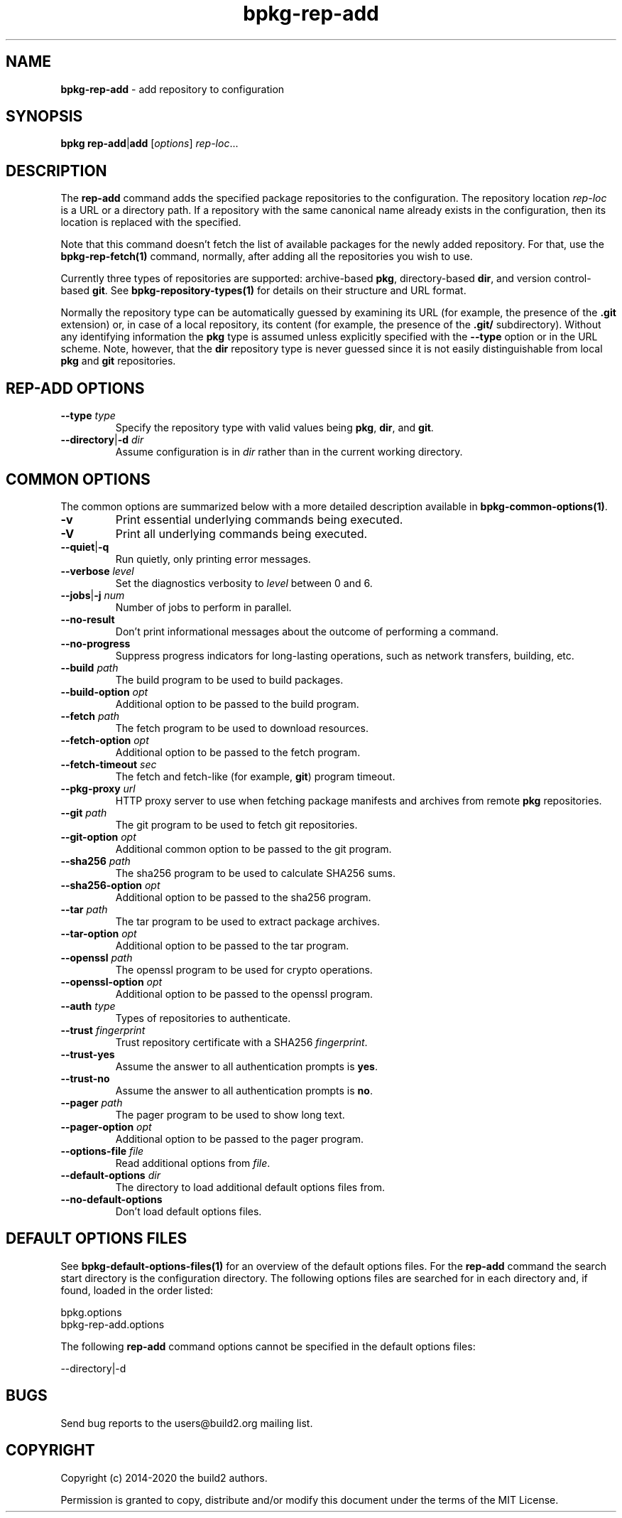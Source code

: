 .\" Process this file with
.\" groff -man -Tascii bpkg-rep-add.1
.\"
.TH bpkg-rep-add 1 "July 2020" "bpkg 0.13.0"
.SH NAME
\fBbpkg-rep-add\fR \- add repository to configuration
.SH "SYNOPSIS"
.PP
\fBbpkg rep-add\fR|\fBadd\fR [\fIoptions\fR] \fIrep-loc\fR\.\.\.\fR
.SH "DESCRIPTION"
.PP
The \fBrep-add\fR command adds the specified package repositories to the
configuration\. The repository location \fIrep-loc\fR is a URL or a directory
path\. If a repository with the same canonical name already exists in the
configuration, then its location is replaced with the specified\.
.PP
Note that this command doesn't fetch the list of available packages for the
newly added repository\. For that, use the \fBbpkg-rep-fetch(1)\fP command,
normally, after adding all the repositories you wish to use\.
.PP
Currently three types of repositories are supported: archive-based \fBpkg\fR,
directory-based \fBdir\fR, and version control-based \fBgit\fR\. See
\fBbpkg-repository-types(1)\fP for details on their structure and URL format\.
.PP
Normally the repository type can be automatically guessed by examining its URL
(for example, the presence of the \fB\.git\fR extension) or, in case of a
local repository, its content (for example, the presence of the \fB\.git/\fR
subdirectory)\. Without any identifying information the \fBpkg\fR type is
assumed unless explicitly specified with the \fB--type\fR option or in the URL
scheme\. Note, however, that the \fBdir\fR repository type is never guessed
since it is not easily distinguishable from local \fBpkg\fR and \fBgit\fR
repositories\.
.SH "REP-ADD OPTIONS"
.IP "\fB--type\fR \fItype\fR"
Specify the repository type with valid values being \fBpkg\fR, \fBdir\fR, and
\fBgit\fR\.
.IP "\fB--directory\fR|\fB-d\fR \fIdir\fR"
Assume configuration is in \fIdir\fR rather than in the current working
directory\.
.SH "COMMON OPTIONS"
.PP
The common options are summarized below with a more detailed description
available in \fBbpkg-common-options(1)\fP\.
.IP "\fB-v\fR"
Print essential underlying commands being executed\.
.IP "\fB-V\fR"
Print all underlying commands being executed\.
.IP "\fB--quiet\fR|\fB-q\fR"
Run quietly, only printing error messages\.
.IP "\fB--verbose\fR \fIlevel\fR"
Set the diagnostics verbosity to \fIlevel\fR between 0 and 6\.
.IP "\fB--jobs\fR|\fB-j\fR \fInum\fR"
Number of jobs to perform in parallel\.
.IP "\fB--no-result\fR"
Don't print informational messages about the outcome of performing a command\.
.IP "\fB--no-progress\fR"
Suppress progress indicators for long-lasting operations, such as network
transfers, building, etc\.
.IP "\fB--build\fR \fIpath\fR"
The build program to be used to build packages\.
.IP "\fB--build-option\fR \fIopt\fR"
Additional option to be passed to the build program\.
.IP "\fB--fetch\fR \fIpath\fR"
The fetch program to be used to download resources\.
.IP "\fB--fetch-option\fR \fIopt\fR"
Additional option to be passed to the fetch program\.
.IP "\fB--fetch-timeout\fR \fIsec\fR"
The fetch and fetch-like (for example, \fBgit\fR) program timeout\.
.IP "\fB--pkg-proxy\fR \fIurl\fR"
HTTP proxy server to use when fetching package manifests and archives from
remote \fBpkg\fR repositories\.
.IP "\fB--git\fR \fIpath\fR"
The git program to be used to fetch git repositories\.
.IP "\fB--git-option\fR \fIopt\fR"
Additional common option to be passed to the git program\.
.IP "\fB--sha256\fR \fIpath\fR"
The sha256 program to be used to calculate SHA256 sums\.
.IP "\fB--sha256-option\fR \fIopt\fR"
Additional option to be passed to the sha256 program\.
.IP "\fB--tar\fR \fIpath\fR"
The tar program to be used to extract package archives\.
.IP "\fB--tar-option\fR \fIopt\fR"
Additional option to be passed to the tar program\.
.IP "\fB--openssl\fR \fIpath\fR"
The openssl program to be used for crypto operations\.
.IP "\fB--openssl-option\fR \fIopt\fR"
Additional option to be passed to the openssl program\.
.IP "\fB--auth\fR \fItype\fR"
Types of repositories to authenticate\.
.IP "\fB--trust\fR \fIfingerprint\fR"
Trust repository certificate with a SHA256 \fIfingerprint\fR\.
.IP "\fB--trust-yes\fR"
Assume the answer to all authentication prompts is \fByes\fR\.
.IP "\fB--trust-no\fR"
Assume the answer to all authentication prompts is \fBno\fR\.
.IP "\fB--pager\fR \fIpath\fR"
The pager program to be used to show long text\.
.IP "\fB--pager-option\fR \fIopt\fR"
Additional option to be passed to the pager program\.
.IP "\fB--options-file\fR \fIfile\fR"
Read additional options from \fIfile\fR\.
.IP "\fB--default-options\fR \fIdir\fR"
The directory to load additional default options files from\.
.IP "\fB--no-default-options\fR"
Don't load default options files\.
.SH "DEFAULT OPTIONS FILES"
.PP
See \fBbpkg-default-options-files(1)\fP for an overview of the default options
files\. For the \fBrep-add\fR command the search start directory is the
configuration directory\. The following options files are searched for in each
directory and, if found, loaded in the order listed:
.PP
.nf
bpkg\.options
bpkg-rep-add\.options
.fi
.PP
The following \fBrep-add\fR command options cannot be specified in the default
options files:
.PP
.nf
--directory|-d
.fi
.SH BUGS
Send bug reports to the users@build2.org mailing list.
.SH COPYRIGHT
Copyright (c) 2014-2020 the build2 authors.

Permission is granted to copy, distribute and/or modify this document under
the terms of the MIT License.
